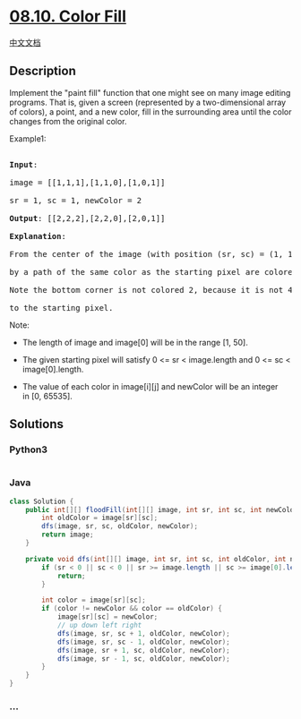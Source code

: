 * [[https://leetcode-cn.com/problems/color-fill-lcci][08.10. Color
Fill]]
  :PROPERTIES:
  :CUSTOM_ID: color-fill
  :END:
[[./lcci/08.10.Color Fill/README.org][中文文档]]

** Description
   :PROPERTIES:
   :CUSTOM_ID: description
   :END:

#+begin_html
  <p>
#+end_html

Implement the "paint fill" function that one might see on many image
editing programs. That is, given a screen (represented by a
two-dimensional array of colors), a point, and a new color, fill in the
surrounding area until the color changes from the original color.

#+begin_html
  </p>
#+end_html

#+begin_html
  <p>
#+end_html

Example1:

#+begin_html
  </p>
#+end_html

#+begin_html
  <pre>

  <strong>Input</strong>: 

  image = [[1,1,1],[1,1,0],[1,0,1]] 

  sr = 1, sc = 1, newColor = 2

  <strong>Output</strong>: [[2,2,2],[2,2,0],[2,0,1]]

  <strong>Explanation</strong>: 

  From the center of the image (with position (sr, sc) = (1, 1)), all pixels connected 

  by a path of the same color as the starting pixel are colored with the new color.

  Note the bottom corner is not colored 2, because it is not 4-directionally connected

  to the starting pixel.</pre>
#+end_html

#+begin_html
  <p>
#+end_html

Note:

#+begin_html
  </p>
#+end_html

#+begin_html
  <ul>
#+end_html

#+begin_html
  <li>
#+end_html

The length of image and image[0] will be in the range [1, 50].

#+begin_html
  </li>
#+end_html

#+begin_html
  <li>
#+end_html

The given starting pixel will satisfy 0 <= sr < image.length and 0 <= sc
< image[0].length.

#+begin_html
  </li>
#+end_html

#+begin_html
  <li>
#+end_html

The value of each color in image[i][j] and newColor will be an integer
in [0, 65535].

#+begin_html
  </li>
#+end_html

#+begin_html
  </ul>
#+end_html

** Solutions
   :PROPERTIES:
   :CUSTOM_ID: solutions
   :END:

#+begin_html
  <!-- tabs:start -->
#+end_html

*** *Python3*
    :PROPERTIES:
    :CUSTOM_ID: python3
    :END:
#+begin_src python
#+end_src

*** *Java*
    :PROPERTIES:
    :CUSTOM_ID: java
    :END:
#+begin_src java
  class Solution {
      public int[][] floodFill(int[][] image, int sr, int sc, int newColor) {
          int oldColor = image[sr][sc];
          dfs(image, sr, sc, oldColor, newColor);
          return image;
      }

      private void dfs(int[][] image, int sr, int sc, int oldColor, int newColor) {
          if (sr < 0 || sc < 0 || sr >= image.length || sc >= image[0].length) {
              return;
          }

          int color = image[sr][sc];
          if (color != newColor && color == oldColor) {
              image[sr][sc] = newColor;
              // up down left right
              dfs(image, sr, sc + 1, oldColor, newColor);
              dfs(image, sr, sc - 1, oldColor, newColor);
              dfs(image, sr + 1, sc, oldColor, newColor);
              dfs(image, sr - 1, sc, oldColor, newColor);
          }
      }
  }
#+end_src

*** *...*
    :PROPERTIES:
    :CUSTOM_ID: section
    :END:
#+begin_example
#+end_example

#+begin_html
  <!-- tabs:end -->
#+end_html
